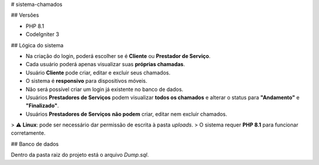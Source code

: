 # sistema-chamados

## Versões

- PHP 8.1  
- CodeIgniter 3

## Lógica do sistema

- Na criação do login, poderá escolher se é **Cliente** ou **Prestador de Serviço**.  
- Cada usuário poderá apenas visualizar suas **próprias chamadas**.  
- Usuário **Cliente** pode criar, editar e excluir seus chamados.  
- O sistema é **responsivo** para dispositivos móveis.  
- Não será possível criar um login já existente no banco de dados.  
- Usuários **Prestadores de Serviços** podem visualizar **todos os chamados** e alterar o status para **"Andamento"** e **"Finalizado"**.  
- Usuários **Prestadores de Serviços** **não podem** criar, editar nem excluir chamados.  

> ⚠️ **Linux**: pode ser necessário dar permissão de escrita à pasta `uploads`.  
> O sistema requer **PHP 8.1** para funcionar corretamente.

## Banco de dados

Dentro da pasta raiz do projeto está o arquivo `Dump.sql`.
